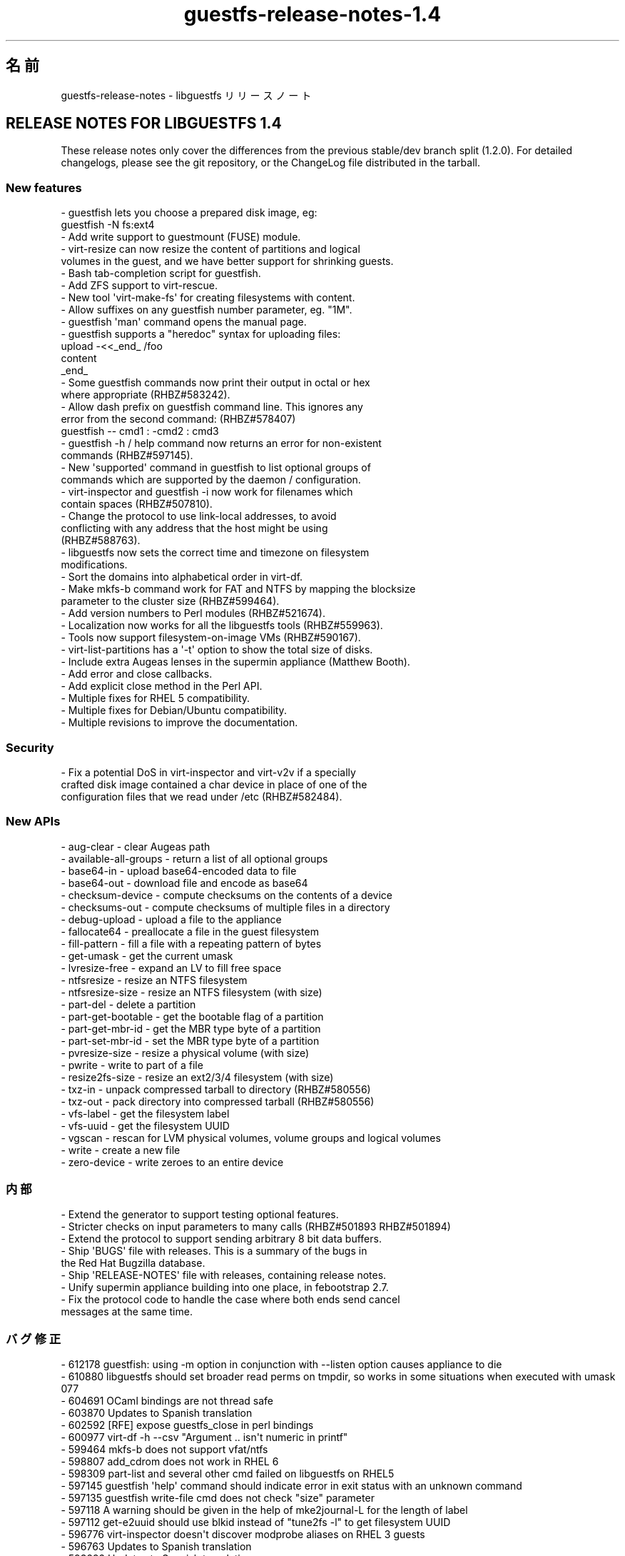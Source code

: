 .\" Automatically generated by Podwrapper::Man 1.48.0 (Pod::Simple 3.43)
.\"
.\" Standard preamble:
.\" ========================================================================
.de Sp \" Vertical space (when we can't use .PP)
.if t .sp .5v
.if n .sp
..
.de Vb \" Begin verbatim text
.ft CW
.nf
.ne \\$1
..
.de Ve \" End verbatim text
.ft R
.fi
..
.\" Set up some character translations and predefined strings.  \*(-- will
.\" give an unbreakable dash, \*(PI will give pi, \*(L" will give a left
.\" double quote, and \*(R" will give a right double quote.  \*(C+ will
.\" give a nicer C++.  Capital omega is used to do unbreakable dashes and
.\" therefore won't be available.  \*(C` and \*(C' expand to `' in nroff,
.\" nothing in troff, for use with C<>.
.tr \(*W-
.ds C+ C\v'-.1v'\h'-1p'\s-2+\h'-1p'+\s0\v'.1v'\h'-1p'
.ie n \{\
.    ds -- \(*W-
.    ds PI pi
.    if (\n(.H=4u)&(1m=24u) .ds -- \(*W\h'-12u'\(*W\h'-12u'-\" diablo 10 pitch
.    if (\n(.H=4u)&(1m=20u) .ds -- \(*W\h'-12u'\(*W\h'-8u'-\"  diablo 12 pitch
.    ds L" ""
.    ds R" ""
.    ds C` ""
.    ds C' ""
'br\}
.el\{\
.    ds -- \|\(em\|
.    ds PI \(*p
.    ds L" ``
.    ds R" ''
.    ds C`
.    ds C'
'br\}
.\"
.\" Escape single quotes in literal strings from groff's Unicode transform.
.ie \n(.g .ds Aq \(aq
.el       .ds Aq '
.\"
.\" If the F register is >0, we'll generate index entries on stderr for
.\" titles (.TH), headers (.SH), subsections (.SS), items (.Ip), and index
.\" entries marked with X<> in POD.  Of course, you'll have to process the
.\" output yourself in some meaningful fashion.
.\"
.\" Avoid warning from groff about undefined register 'F'.
.de IX
..
.nr rF 0
.if \n(.g .if rF .nr rF 1
.if (\n(rF:(\n(.g==0)) \{\
.    if \nF \{\
.        de IX
.        tm Index:\\$1\t\\n%\t"\\$2"
..
.        if !\nF==2 \{\
.            nr % 0
.            nr F 2
.        \}
.    \}
.\}
.rr rF
.\" ========================================================================
.\"
.IX Title "guestfs-release-notes-1.4 1"
.TH guestfs-release-notes-1.4 1 "2022-03-14" "libguestfs-1.48.0" "Virtualization Support"
.\" For nroff, turn off justification.  Always turn off hyphenation; it makes
.\" way too many mistakes in technical documents.
.if n .ad l
.nh
.SH "名前"
.IX Header "名前"
guestfs-release-notes \- libguestfs リリースノート
.SH "RELEASE NOTES FOR LIBGUESTFS 1.4"
.IX Header "RELEASE NOTES FOR LIBGUESTFS 1.4"
These release notes only cover the differences from the previous stable/dev branch split (1.2.0).  For detailed changelogs, please see the git repository, or the ChangeLog file distributed in the tarball.
.SS "New features"
.IX Subsection "New features"
.Vb 2
\& \- guestfish lets you choose a prepared disk image, eg:
\&     guestfish \-N fs:ext4
\&
\& \- Add write support to guestmount (FUSE) module.
\&
\& \- virt\-resize can now resize the content of partitions and logical
\&   volumes in the guest, and we have better support for shrinking guests.
\&
\& \- Bash tab\-completion script for guestfish.
\&
\& \- Add ZFS support to virt\-rescue.
\&
\& \- New tool \*(Aqvirt\-make\-fs\*(Aq for creating filesystems with content.
\&
\& \- Allow suffixes on any guestfish number parameter, eg. "1M".
\&
\& \- guestfish \*(Aqman\*(Aq command opens the manual page.
\&
\& \- guestfish supports a "heredoc" syntax for uploading files:
\&     upload \-<<_end_ /foo
\&     content
\&     _end_
\&
\& \- Some guestfish commands now print their output in octal or hex
\&   where appropriate (RHBZ#583242).
\&
\& \- Allow dash prefix on guestfish command line.  This ignores any
\&   error from the second command:                   (RHBZ#578407)
\&     guestfish \-\- cmd1 : \-cmd2 : cmd3
\&
\& \- guestfish \-h / help command now returns an error for non\-existent
\&   commands (RHBZ#597145).
\&
\& \- New \*(Aqsupported\*(Aq command in guestfish to list optional groups of
\&   commands which are supported by the daemon / configuration.
\&
\& \- virt\-inspector and guestfish \-i now work for filenames which
\&   contain spaces (RHBZ#507810).
\&
\& \- Change the protocol to use link\-local addresses, to avoid
\&   conflicting with any address that the host might be using
\&   (RHBZ#588763).
\&
\& \- libguestfs now sets the correct time and timezone on filesystem
\&   modifications.
\&
\& \- Sort the domains into alphabetical order in virt\-df.
\&
\& \- Make mkfs\-b command work for FAT and NTFS by mapping the blocksize
\&   parameter to the cluster size (RHBZ#599464).
\&
\& \- Add version numbers to Perl modules (RHBZ#521674).
\&
\& \- Localization now works for all the libguestfs tools (RHBZ#559963).
\&
\& \- Tools now support filesystem\-on\-image VMs (RHBZ#590167).
\&
\& \- virt\-list\-partitions has a \*(Aq\-t\*(Aq option to show the total size of disks.
\&
\& \- Include extra Augeas lenses in the supermin appliance (Matthew Booth).
\&
\& \- Add error and close callbacks.
\&
\& \- Add explicit close method in the Perl API.
\&
\& \- Multiple fixes for RHEL 5 compatibility.
\&
\& \- Multiple fixes for Debian/Ubuntu compatibility.
\&
\& \- Multiple revisions to improve the documentation.
.Ve
.SS "Security"
.IX Subsection "Security"
.Vb 3
\& \- Fix a potential DoS in virt\-inspector and virt\-v2v if a specially
\&   crafted disk image contained a char device in place of one of the
\&   configuration files that we read under /etc (RHBZ#582484).
.Ve
.SS "New APIs"
.IX Subsection "New APIs"
.Vb 10
\& \- aug\-clear \- clear Augeas path
\& \- available\-all\-groups \- return a list of all optional groups
\& \- base64\-in \- upload base64\-encoded data to file
\& \- base64\-out \- download file and encode as base64
\& \- checksum\-device \- compute checksums on the contents of a device
\& \- checksums\-out \- compute checksums of multiple files in a directory
\& \- debug\-upload \- upload a file to the appliance
\& \- fallocate64 \- preallocate a file in the guest filesystem
\& \- fill\-pattern \- fill a file with a repeating pattern of bytes
\& \- get\-umask \- get the current umask
\& \- lvresize\-free \- expand an LV to fill free space
\& \- ntfsresize \- resize an NTFS filesystem
\& \- ntfsresize\-size \- resize an NTFS filesystem (with size)
\& \- part\-del \- delete a partition
\& \- part\-get\-bootable \- get the bootable flag of a partition
\& \- part\-get\-mbr\-id \- get the MBR type byte of a partition
\& \- part\-set\-mbr\-id \- set the MBR type byte of a partition
\& \- pvresize\-size \- resize a physical volume (with size)
\& \- pwrite \- write to part of a file
\& \- resize2fs\-size \- resize an ext2/3/4 filesystem (with size)
\& \- txz\-in \- unpack compressed tarball to directory (RHBZ#580556)
\& \- txz\-out \- pack directory into compressed tarball (RHBZ#580556)
\& \- vfs\-label \- get the filesystem label
\& \- vfs\-uuid \- get the filesystem UUID
\& \- vgscan \- rescan for LVM physical volumes, volume groups and logical volumes
\& \- write \- create a new file
\& \- zero\-device \- write zeroes to an entire device
.Ve
.SS "内部"
.IX Subsection "内部"
.Vb 9
\& \- Extend the generator to support testing optional features.
\& \- Stricter checks on input parameters to many calls (RHBZ#501893 RHBZ#501894)
\& \- Extend the protocol to support sending arbitrary 8 bit data buffers.
\& \- Ship \*(AqBUGS\*(Aq file with releases.  This is a summary of the bugs in
\&   the Red Hat Bugzilla database.
\& \- Ship \*(AqRELEASE\-NOTES\*(Aq file with releases, containing release notes.
\& \- Unify supermin appliance building into one place, in febootstrap 2.7.
\& \- Fix the protocol code to handle the case where both ends send cancel
\&   messages at the same time.
.Ve
.SS "バグ修正"
.IX Subsection "バグ修正"
.Vb 10
\& \- 612178 guestfish: using \-m option in conjunction with \-\-listen option causes appliance to die
\& \- 610880 libguestfs should set broader read perms on tmpdir, so works in some situations when executed with umask 077
\& \- 604691 OCaml bindings are not thread safe
\& \- 603870 Updates to Spanish translation
\& \- 602592 [RFE] expose guestfs_close in perl bindings
\& \- 600977 virt\-df \-h \-\-csv "Argument .. isn\*(Aqt numeric in printf"
\& \- 599464 mkfs\-b does not support vfat/ntfs
\& \- 598807 add_cdrom does not work in RHEL 6
\& \- 598309 part\-list and several other cmd failed on libguestfs on RHEL5
\& \- 597145 guestfish \*(Aqhelp\*(Aq command should indicate error in exit status with an unknown command
\& \- 597135 guestfish write\-file cmd does not check "size" parameter
\& \- 597118 A warning should be given in the help of mke2journal\-L for the length of label
\& \- 597112 get\-e2uuid should use blkid instead of "tune2fs \-l" to get filesystem UUID
\& \- 596776 virt\-inspector doesn\*(Aqt discover modprobe aliases on RHEL 3 guests
\& \- 596763 Updates to Spanish translation
\& \- 593292 Updates to Spanish translation
\& \- 592883 can not edit files on  images mounted with guestmount cmd
\& \- 592360 Updates to Spanish translation
\& \- 591250 virt\-tar prints "tar_in: tar subcommand failed on directory" if the archive is compressed or not in the right format
\& \- 591155 virt\-tar prints "tar_in: tar subcommand failed on directory" if a disk image is not writable
\& \- 591142 virt\-inspector should give an error for unrecognized disk images
\& \- 590167 virt\-inspector and other virt tools should be able to handle filesystem\-on\-image VMs
\& \- 589039 guestfish read\-file cmd will cause daemon hang when read large files
\& \- 588851 guestfs_launch() returns \-1, but guestfs_last_error() == NULL
\& \- 588763 libguestfs should use non\-public or link\-local addresses for appliance network
\& \- 588733 Updates to Spanish translation
\& \- 588651 guestfish \*(Aqstrings\-e\*(Aq cmd does not give proper error message or hint
\& \- 587484 lvresize can\*(Aqt reduce size of a volumn
\& \- 585961 Updates to Spanish translation
\& \- 585223 ntfsresize should support shrinking filesystems
\& \- 585222 pvresize should support shrinking PVs
\& \- 585221 resize2fs should support shrinking filesystems
\& \- 584038 Updates to Spanish translation
\& \- 583554 [FEAT] mknod\-mode command is needed to set mode explicitly
\& \- 583242 [RFE] guestfish should print outputs in a suitable base (eg. octal for modes)
\& \- 582993 guestfish eats words when tab completing case (in)sensitive paths
\& \- 582953 Misleading help information about lvcreate command
\& \- 582948 mknod command doesn\*(Aqt make block, character or FIFO devices
\& \- 582929 mknod doesn\*(Aqt check for invalid mode
\& \- 582901 guestfish chmod/umask commands do not check invalid mode value
\& \- 582899 guestfish:sparse is missed from command autocomplete list
\& \- 582891 [Feature Request] behavior and return value of guestfish umask cmd should be changed
\& \- 582548 [mknod] umask shouldn\*(Aqt take effect when mode is set explicitly
\& \- 582484 some guestfish sub commands can not handle special files properly
\& \- 582252 Updates to Spanish translation
\& \- 581501 Updates to Spanish translation
\& \- 580650 virt\-inspector warns "No grub default specified at /usr/lib/perl5/Sys/Guestfs/Lib.pm at [...]"
\& \- 580556 request for libguestfs to support .txz tarballs
\& \- 580246 tar\-in command hangs if uploading more than available space
\& \- 580016 aug\-ls in guestfish does not take augeas variable as argument
\& \- 579664 guestfish doesn\*(Aqt report error when there is not enough space for image allocation
\& \- 579608 multiple commands in guestfish can not work for symbol links
\& \- 579155 libguestfs hangs if qemu doesn\*(Aqt start (in null vmchannel mode)
\& \- 578407 the prefix \*(Aq\-\*(Aq in sub\-command isn\*(Aqt handled by guestfish in remote control mode
\& \- 576879 libguestfs protocol loses synchronization if you \*(Aqupload\*(Aq before mounting disks
\& \- 559963 libguestfs Perl programs do set locale, but still localization doesn\*(Aqt work
\& \- 521674 Perl modules are unversioned, but should carry version numbers
\& \- 516096 Race condition in test_swapon_label_0: /sbin/blockdev: BLKRRPART: Device or resource busy
\& \- 507810 guestfish \-i / virt\-inspector cannot handle spaces in filenames
\& \- 502533 Updated Polish translation of libguestfs
\& \- 501894 Some String parameters should be OptString
\& \- 501893 String parameters should be checked for != NULL
\& \- 501889 write\-file does not support strings containing ASCII NUL
\& \- 484986 grub\-install fails on virtio disk
.Ve
.SH "関連項目"
.IX Header "関連項目"
\&\fBguestfs\-examples\fR\|(1), \fBguestfs\-faq\fR\|(1), \fBguestfs\-performance\fR\|(1), \fBguestfs\-recipes\fR\|(1), \fBguestfs\-testing\fR\|(1), \fBguestfs\fR\|(3), \fBguestfish\fR\|(1), http://libguestfs.org/
.SH "著者"
.IX Header "著者"
Richard W.M. Jones
.SH "COPYRIGHT"
.IX Header "COPYRIGHT"
Copyright (C) 2009\-2020 Red Hat Inc.
.SH "LICENSE"
.IX Header "LICENSE"
.SH "BUGS"
.IX Header "BUGS"
To get a list of bugs against libguestfs, use this link:
https://bugzilla.redhat.com/buglist.cgi?component=libguestfs&product=Virtualization+Tools
.PP
To report a new bug against libguestfs, use this link:
https://bugzilla.redhat.com/enter_bug.cgi?component=libguestfs&product=Virtualization+Tools
.PP
When reporting a bug, please supply:
.IP "\(bu" 4
The version of libguestfs.
.IP "\(bu" 4
Where you got libguestfs (eg. which Linux distro, compiled from source, etc)
.IP "\(bu" 4
Describe the bug accurately and give a way to reproduce it.
.IP "\(bu" 4
Run \fBlibguestfs\-test\-tool\fR\|(1) and paste the \fBcomplete, unedited\fR
output into the bug report.
